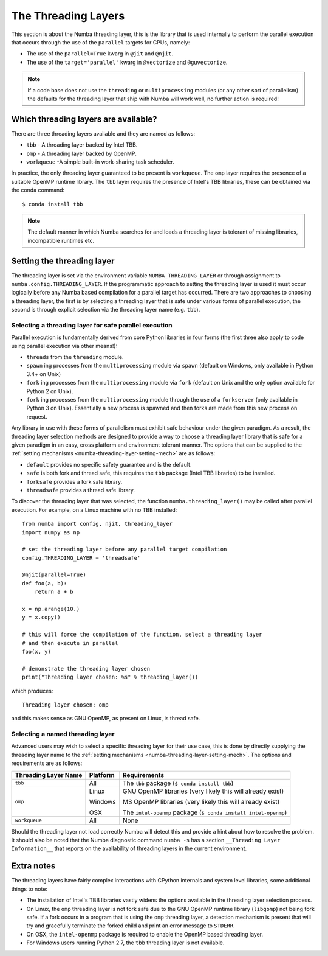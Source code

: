 .. _numba-threading-layer:

The Threading Layers
====================

This section is about the Numba threading layer, this is the library that is
used internally to perform the parallel execution that occurs through the use of
the ``parallel`` targets for CPUs, namely:

* The use of the ``parallel=True`` kwarg in ``@jit`` and ``@njit``.
* The use of the ``target='parallel'`` kwarg in ``@vectorize`` and
  ``@guvectorize``.

.. note::
    If a code base does not use the ``threading`` or ``multiprocessing``
    modules (or any other sort of parallelism) the defaults for the threading
    layer that ship with Numba will work well, no further action is required!


Which threading layers are available?
-------------------------------------
There are three threading layers available and they are named as follows:

* ``tbb`` - A threading layer backed by Intel TBB.
* ``omp`` - A threading layer backed by OpenMP.
* ``workqueue`` -A simple built-in work-sharing task scheduler.

In practice, the only threading layer guaranteed to be present is ``workqueue``.
The ``omp`` layer requires the presence of a suitable OpenMP runtime library.
The ``tbb`` layer requires the presence of Intel's TBB libraries, these can be
obtained via the conda command::

    $ conda install tbb

.. note::
    The default manner in which Numba searches for and loads a threading layer
    is tolerant of missing libraries, incompatible runtimes etc.


.. _numba-threading-layer-setting-mech:

Setting the threading layer
---------------------------


The threading layer is set via the environment variable
``NUMBA_THREADING_LAYER`` or through assignment to
``numba.config.THREADING_LAYER``. If the programmatic approach to setting the
threading layer is used it must occur logically before any Numba based
compilation for a parallel target has occurred. There are two approaches to
choosing a threading layer, the first is by selecting a threading layer that is
safe under various forms of parallel execution, the second is through explicit
selection via the threading layer name (e.g. ``tbb``).


Selecting a threading layer for safe parallel execution
~~~~~~~~~~~~~~~~~~~~~~~~~~~~~~~~~~~~~~~~~~~~~~~~~~~~~~~
Parallel execution is fundamentally derived from core Python libraries in four
forms (the first three also apply to code using parallel execution via other
means!):

* ``threads`` from the ``threading`` module.
* ``spawn`` ing processes from the ``multiprocessing`` module via ``spawn``
  (default on Windows, only available in Python 3.4+ on Unix)
* ``fork`` ing processes from the ``multiprocessing`` module via ``fork``
  (default on Unix and the only option available for Python 2 on Unix).
* ``fork`` ing processes from the ``multiprocessing`` module through the use of
  a ``forkserver`` (only available in Python 3 on Unix). Essentially a new
  process is spawned and then forks are made from this new process on request.

Any library in use with these forms of parallelism must exhibit safe behaviour
under the given paradigm. As a result, the threading layer selection methods
are designed to provide a way to choose a threading layer library that is safe
for a given paradigm in an easy, cross platform and environment tolerant manner.
The options that can be supplied to the
:ref:`setting mechanisms <numba-threading-layer-setting-mech>` are as
follows:

* ``default`` provides no specific safety guarantee and is the default.
* ``safe`` is both fork and thread safe, this requires the ``tbb`` package
  (Intel TBB libraries) to be installed.
* ``forksafe`` provides a fork safe library.
* ``threadsafe`` provides a thread safe library.

To discover the threading layer that was selected, the function
``numba.threading_layer()`` may be called after parallel execution. For example,
on a Linux machine with no TBB installed::

    from numba import config, njit, threading_layer
    import numpy as np

    # set the threading layer before any parallel target compilation
    config.THREADING_LAYER = 'threadsafe'

    @njit(parallel=True)
    def foo(a, b):
        return a + b

    x = np.arange(10.)
    y = x.copy()

    # this will force the compilation of the function, select a threading layer
    # and then execute in parallel
    foo(x, y)

    # demonstrate the threading layer chosen
    print("Threading layer chosen: %s" % threading_layer())

which produces::

    Threading layer chosen: omp

and this makes sense as GNU OpenMP, as present on Linux, is thread safe.

Selecting a named threading layer
~~~~~~~~~~~~~~~~~~~~~~~~~~~~~~~~~
Advanced users may wish to select a specific threading layer for their use case,
this is done by directly supplying the threading layer name to the
:ref:`setting mechanisms <numba-threading-layer-setting-mech>`. The options
and requirements are as follows:

+----------------------+-----------+-------------------------------------------+
| Threading Layer Name | Platform  | Requirements                              |
+======================+===========+===========================================+
| ``tbb``              | All       | The ``tbb`` package (``$ conda install    |
|                      |           | tbb``)                                    |
+----------------------+-----------+-------------------------------------------+
| ``omp``              | Linux     | GNU OpenMP libraries (very likely this    |
|                      |           | will already exist)                       |
|                      |           |                                           |
|                      | Windows   | MS OpenMP libraries (very likely this will|
|                      |           | already exist)                            |
|                      |           |                                           |
|                      | OSX       | The ``intel-openmp`` package (``$ conda   |
|                      |           | install intel-openmp``)                   |
+----------------------+-----------+-------------------------------------------+
| ``workqueue``        | All       | None                                      |
+----------------------+-----------+-------------------------------------------+

Should the threading layer not load correctly Numba will detect this and provide
a hint about how to resolve the problem. It should also be noted that the Numba
diagnostic command ``numba -s`` has a section
``__Threading Layer Information__`` that reports on the availability of
threading layers in the current environment.


Extra notes
-----------
The threading layers have fairly complex interactions with CPython internals and
system level libraries, some additional things to note:

* The installation of Intel's TBB libraries vastly widens the options available
  in the threading layer selection process.
* On Linux, the ``omp`` threading layer is not fork safe due to the GNU OpenMP
  runtime library (``libgomp``) not being fork safe. If a fork occurs in a
  program that is using the ``omp`` threading layer, a detection mechanism is
  present that will try and gracefully terminate the forked child and print an
  error message to ``STDERR``.
* On OSX, the ``intel-openmp`` package is required to enable the OpenMP based
  threading layer.
* For Windows users running Python 2.7, the ``tbb`` threading layer is not
  available.
